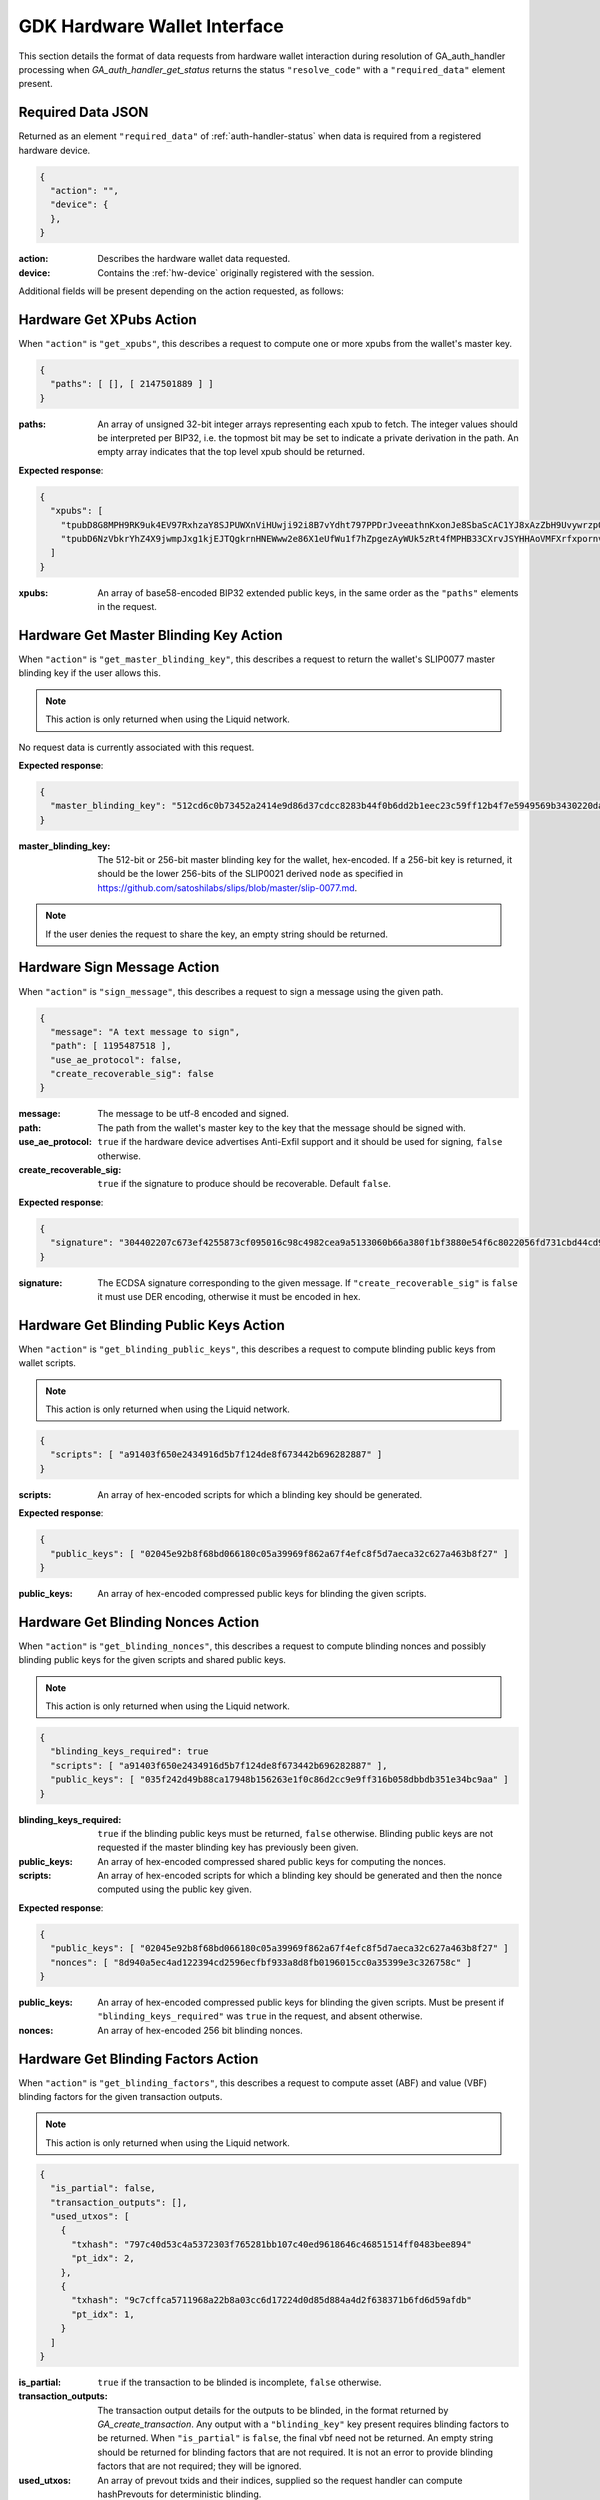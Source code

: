 .. _hw-resolve-overview:

GDK Hardware Wallet Interface
=============================

This section details the format of data requests from hardware wallet
interaction during resolution of GA_auth_handler processing when
`GA_auth_handler_get_status` returns the status ``"resolve_code"`` with
a ``"required_data"`` element present.

.. _hw-required-data:

Required Data JSON
------------------

Returned as an element ``"required_data"`` of :ref:`auth-handler-status` when
data is required from a registered hardware device.

.. code-block:: json

     {
       "action": "",
       "device": {
       },
     }

:action: Describes the hardware wallet data requested.
:device: Contains the :ref:`hw-device` originally registered with the session.

Additional fields will be present depending on the action requested, as follows:


.. _hw-action-get-xpubs:

Hardware Get XPubs Action
-------------------------

When ``"action"`` is ``"get_xpubs"``, this describes a request to compute one
or more xpubs from the wallet's master key.

.. code-block:: json

     {
       "paths": [ [], [ 2147501889 ] ]
     }

:paths: An array of unsigned 32-bit integer arrays representing each xpub to
    fetch. The integer values should be interpreted per BIP32, i.e. the topmost
    bit may be set to indicate a private derivation in the path. An empty array
    indicates that the top level xpub should be returned.

**Expected response**:

.. code-block:: json

     {
       "xpubs": [
         "tpubD8G8MPH9RK9uk4EV97RxhzaY8SJPUWXnViHUwji92i8B7vYdht797PPDrJveeathnKxonJe8SbaScAC1YJ8xAzZbH9UvywrzpQTQh5pekkk",
         "tpubD6NzVbkrYhZ4X9jwmpJxg1kjEJTQgkrnHNEWww2e86X1eUfWu1f7hZpgezAyWUk5zRt4fMPHB33CXrvJSYHHAoVMFXrfxpornvJBgbvjvLN"
       ]
     }

:xpubs: An array of base58-encoded BIP32 extended public keys, in the same order
    as the ``"paths"`` elements in the request.


.. _hw-action-get-master-blinding-key:

Hardware Get Master Blinding Key Action
---------------------------------------

When ``"action"`` is ``"get_master_blinding_key"``, this describes a request
to return the wallet's SLIP0077 master blinding key if the user allows this.

.. note:: This action is only returned when using the Liquid network.

No request data is currently associated with this request.

**Expected response**:

.. code-block:: json

     {
       "master_blinding_key": "512cd6c0b73452a2414e9d86d37cdcc8283b44f0b6dd2b1eec23c59ff12b4f7e5949569b3430220dafce1e0e299a2a6f3fb3e62b2e8c860c82512cdf2d8b2fbc"
     }

:master_blinding_key: The 512-bit or 256-bit master blinding key for the wallet, hex-encoded.
    If a 256-bit key is returned, it should be the lower 256-bits of the SLIP0021 derived ``node``
    as specified in https://github.com/satoshilabs/slips/blob/master/slip-0077.md.

.. note:: If the user denies the request to share the key, an empty string should be returned.


.. _hw-action-sign-message:

Hardware Sign Message Action
----------------------------

When ``"action"`` is ``"sign_message"``, this describes a request to sign
a message using the given path.

.. code-block:: json

     {
       "message": "A text message to sign",
       "path": [ 1195487518 ],
       "use_ae_protocol": false,
       "create_recoverable_sig": false
     }

:message: The message to be utf-8 encoded and signed.
:path: The path from the wallet's master key to the key that the message should be signed with.
:use_ae_protocol: ``true`` if the hardware device advertises Anti-Exfil support and it should
    be used for signing, ``false`` otherwise.
:create_recoverable_sig: ``true`` if the signature to produce should be recoverable.
    Default ``false``.

**Expected response**:

.. code-block:: json

     {
       "signature": "304402207c673ef4255873cf095016c98c4982cea9a5133060b66a380f1bf3880e54f6c8022056fd731cbd44cd96366212439717a888470ed481628cba81195c557d5c4fc39c"
     }

:signature: The ECDSA signature corresponding to the given message.
    If ``"create_recoverable_sig"`` is ``false`` it must use DER encoding, otherwise it must be encoded in hex.


.. _hw-action-get-blinding-public-keys:

Hardware Get Blinding Public Keys Action
----------------------------------------

When ``"action"`` is ``"get_blinding_public_keys"``, this describes a request to
compute blinding public keys from wallet scripts.

.. note:: This action is only returned when using the Liquid network.

.. code-block:: json

     {
       "scripts": [ "a91403f650e2434916d5b7f124de8f673442b696282887" ]
     }

:scripts: An array of hex-encoded scripts for which a blinding key should be generated.

**Expected response**:

.. code-block:: json

     {
       "public_keys": [ "02045e92b8f68bd066180c05a39969f862a67f4efc8f5d7aeca32c627a463b8f27" ]
     }

:public_keys: An array of hex-encoded compressed public keys for blinding the given scripts.


.. _hw-action-get-blinding-nonces:

Hardware Get Blinding Nonces Action
-----------------------------------

When ``"action"`` is ``"get_blinding_nonces"``, this describes a request to
compute blinding nonces and possibly blinding public keys for the given scripts
and shared public keys.

.. note:: This action is only returned when using the Liquid network.

.. code-block:: json

     {
       "blinding_keys_required": true
       "scripts": [ "a91403f650e2434916d5b7f124de8f673442b696282887" ],
       "public_keys": [ "035f242d49b88ca17948b156263e1f0c86d2cc9e9ff316b058dbbdb351e34bc9aa" ]
     }

:blinding_keys_required: ``true`` if the blinding public keys must be returned, ``false`` otherwise.
    Blinding public keys are not requested if the master blinding key has previously been given.
:public_keys: An array of hex-encoded compressed shared public keys for computing the nonces.
:scripts: An array of hex-encoded scripts for which a blinding key should be generated and then
    the nonce computed using the public key given.

**Expected response**:

.. code-block:: json

     {
       "public_keys": [ "02045e92b8f68bd066180c05a39969f862a67f4efc8f5d7aeca32c627a463b8f27" ]
       "nonces": [ "8d940a5ec4ad122394cd2596ecfbf933a8d8fb0196015cc0a35399e3c326758c" ]
     }

:public_keys: An array of hex-encoded compressed public keys for blinding the given scripts.
    Must be present if ``"blinding_keys_required"`` was ``true`` in the request, and absent otherwise.
:nonces: An array of hex-encoded 256 bit blinding nonces.


.. _hw-action-get-blinding-factors:

Hardware Get Blinding Factors Action
------------------------------------

When ``"action"`` is ``"get_blinding_factors"``, this describes a request to
compute asset (ABF) and value (VBF) blinding factors for the given transaction
outputs.

.. note:: This action is only returned when using the Liquid network.

.. code-block:: json

    {
      "is_partial": false,
      "transaction_outputs": [],
      "used_utxos": [
        {
          "txhash": "797c40d53c4a5372303f765281bb107c40ed9618646c46851514ff0483bee894"
          "pt_idx": 2,
        },
        {
          "txhash": "9c7cffca5711968a22b8a03cc6d17224d0d85d884a4d2f638371b6fd6d59afdb"
          "pt_idx": 1,
        }
      ]
    }

:is_partial: ``true`` if the transaction to be blinded is incomplete, ``false`` otherwise.
:transaction_outputs: The transaction output details for the outputs to be blinded, in
    the format returned by `GA_create_transaction`. Any output with a ``"blinding_key"``
    key present requires blinding factors to be returned. When ``"is_partial"``
    is ``false``, the final vbf need not be returned. An empty string should be
    returned for blinding factors that are not required. It is not an error to
    provide blinding factors that are not required; they will be ignored.
:used_utxos: An array of prevout txids and their indices, supplied so the
    request handler can compute hashPrevouts for deterministic blinding.

**Expected response**:

.. code-block:: json

    {
      "amountblinders": [
        "ce8259bd2e7fa7d6695ade7cf8481919612df28e164a9f89cd96aace69a78bb9",
        ""
      ],
      "assetblinders": [
        "5ca806862967cde0d51950dd4e9add68e7cae8cda928750037fca1fb9cfc9e58",
        "5748810a8d2c4d87ea8c3038fb71369d8d9c85f09cfa4f6412359910fce93616"
      ]
    }

:amountblinders: An array of hex-encoded, display format value blinding factors
    (VBFs) to blind the transaction output values. Any non-required values
    should be returned as empty strings.
:assetblinders: An array of hex-encoded, display format asset blinding factors
    (ABFs) to blind the transaction output assets. Any non-required values
    should be returned as empty strings.
